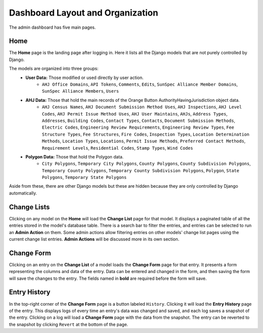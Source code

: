 Dashboard Layout and Organization
=================================

The admin dashboard has five main pages.

Home
----

The **Home** page is the landing page after logging in.
Here it lists all the Django models that are not purely controlled by Django.

The models are organized into three groups:
    - **User Data:** Those modified or used directly by user action.
        - ``AHJ Office Domains``, ``API Tokens``, ``Comments``, ``Edits``, ``SunSpec Alliance Member Domains``, ``SunSpec Alliance Members``, ``Users``
    - **AHJ Data:** Those that hold the main records of the Orange Button AuthorityHavingJurisdiction object data.
        - ``AHJ Census Names``, ``AHJ Document Submission Method Uses``, ``AHJ Inspections``, ``AHJ Level Codes``, ``AHJ Permit Issue Method Uses``, ``AHJ User Maintains``, ``AHJs``, ``Address Types``, ``Addresses``, ``Building Codes``, ``Contact Types``, ``Contacts``, ``Document Submission Methods``, ``Electric Codes``, ``Engineering Review Requirements``, ``Engineering Review Types``, ``Fee Structure Types``, ``Fee Structures``, ``Fire Codes``, ``Inspection Types``, ``Location Determination Methods``, ``Location Types``, ``Locations``, ``Permit Issue Methods``, ``Preferred Contact Methods``, ``Requirement Levels``, ``Residential Codes``, ``Stamp Types``, ``Wind Codes``
    - **Polygon Data:** Those that hold the Polygon data.
        - ``City Polygons``, ``Temporary City Polygons``, ``County Polygons``, ``County Subdivision Polygons``, ``Temporary County Polygons``, ``Temporary County Subdivision Polygons``, ``Polygon``, ``State Polygons``, ``Temporary State Polygons``

Aside from these, there are other Django models but these are hidden because they are only controlled by Django automatically.

Change Lists
------------

Clicking on any model on the **Home** will load the **Change List** page for that model.
It displays a paginated table of all the entries stored in the model's database table.
There is a search bar to filter the entries, and entries can be selected to run an **Admin Action** on them.
Some admin actions allow filtering entries on other models' change list pages using the current change list entries.
**Admin Actions** will be discussed more in its own section.

Change Form
------------

Clicking on an entry on the **Change List** of a model loads the **Change Form** page for that entry.
It presents a form representing the columns and data of the entry.
Data can be entered and changed in the form, and then saving the form will save the changes to the entry.
The fields named in **bold** are required before the form will save.

Entry History
-------------

In the top-right corner of the **Change Form** page is a button labeled ``History``.
Clicking it will load the **Entry History** page of the entry.
This displays logs of every time an entry's data was changed and saved, and each log saves a snapshot of the entry.
Clicking on a log will load a **Change Form** page with the data from the snapshot.
The entry can be reverted to the snapshot by clicking ``Revert`` at the bottom of the page.
